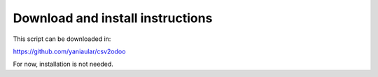 Download and install instructions
=================================

This script can be downloaded in:

https://github.com/yaniaular/csv2odoo

For now, installation is not needed.
